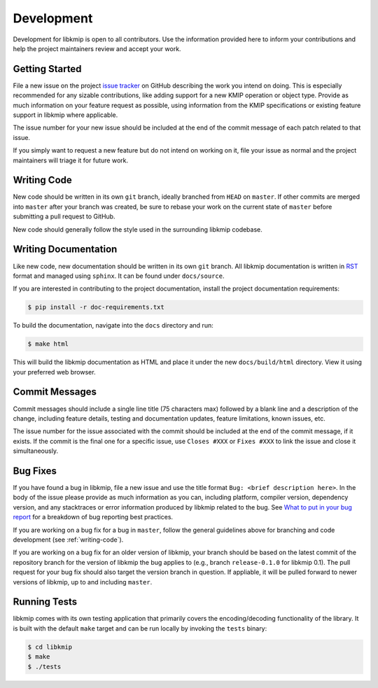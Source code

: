 Development
===========
Development for libkmip is open to all contributors. Use the information
provided here to inform your contributions and help the project maintainers
review and accept your work.

Getting Started
---------------
File a new issue on the project `issue tracker`_ on GitHub describing the
work you intend on doing. This is especially recommended for any sizable
contributions, like adding support for a new KMIP operation or object type.
Provide as much information on your feature request as possible, using
information from the KMIP specifications or existing feature support in
libkmip where applicable.

The issue number for your new issue should be included at the end of the
commit message of each patch related to that issue.

If you simply want to request a new feature but do not intend on working on
it, file your issue as normal and the project maintainers will triage it for
future work.

.. _writing-code:

Writing Code
------------
New code should be written in its own ``git`` branch, ideally branched from
``HEAD`` on ``master``. If other commits are merged into ``master`` after your
branch was created, be sure to rebase your work on the current state of
``master`` before submitting a pull request to GitHub.

New code should generally follow the style used in the surrounding libkmip
codebase.

.. _writing-docs:

Writing Documentation
---------------------
Like new code, new documentation should be written in its own ``git`` branch.
All libkmip documentation is written in `RST`_ format and managed using
``sphinx``. It can be found under ``docs/source``.

If you are interested in contributing to the project documentation, install
the project documentation requirements:

.. code:: console

    $ pip install -r doc-requirements.txt

To build the documentation, navigate into the ``docs`` directory and run:

.. code:: console

    $ make html

This will build the libkmip documentation as HTML and place it under the new
``docs/build/html`` directory. View it using your preferred web browser.

Commit Messages
---------------
Commit messages should include a single line title (75 characters max) followed
by a blank line and a description of the change, including feature details,
testing and documentation updates, feature limitations, known issues, etc.

The issue number for the issue associated with the commit should be included
at the end of the commit message, if it exists. If the commit is the final one
for a specific issue, use ``Closes #XXX`` or ``Fixes #XXX`` to link the issue
and close it simultaneously.

Bug Fixes
---------
If you have found a bug in libkmip, file a new issue and use the title format
``Bug: <brief description here>``. In the body of the issue please provide as
much information as you can, including platform, compiler version, dependency
version, and any stacktraces or error information produced by libkmip related
to the bug. See `What to put in your bug report`_ for a breakdown of bug
reporting best practices.

If you are working on a bug fix for a bug in ``master``, follow the general
guidelines above for branching and code development (see :ref:`writing-code`).

If you are working on a bug fix for an older version of libkmip, your branch
should be based on the latest commit of the repository branch for the version
of libkmip the bug applies to (e.g., branch ``release-0.1.0`` for libkmip 0.1).
The pull request for your bug fix should also target the version branch in
question. If appliable, it will be pulled forward to newer versions of libkmip,
up to and including ``master``.

.. running-tests:

Running Tests
-------------
libkmip comes with its own testing application that primarily covers the
encoding/decoding functionality of the library. It is built with the default
``make`` target and can be run locally by invoking the ``tests`` binary:

.. code-block:: console

    $ cd libkmip
    $ make
    $ ./tests

.. _`issue tracker`: https://github.com/openkmip/libkmip/issues
.. _`RST`: http://docutils.sourceforge.net/rst.html
.. _`What to put in your bug report`: http://www.contribution-guide.org/#What-to-put-in-your-bug-report
